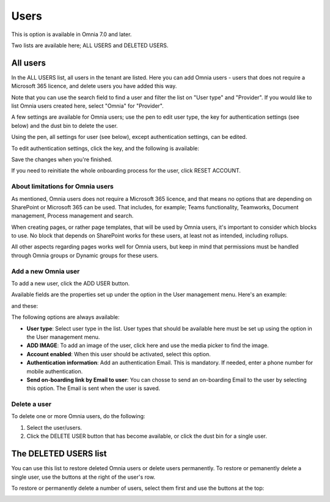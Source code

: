 Users
=============================================

This is option is available in Omnia 7.0 and later.

Two lists are available here; ALL USERS and DELETED USERS.

.. image:: user-management-users-list-new.png

All users
************
In the ALL USERS list, all users in the tenant are listed. Here you can add Omnia users - users that does not require a Microsoft 365 licence, and delete users you have added this way.

Note that you can use the search field to find a user and filter the list on "User type" and "Provider". If you would like to list Omnia users created here, select "Omnia" for "Provider".

.. image:: user-management-users-list-omnia-new.png

A few settings are available for Omnia users; use the pen to edit user type, the key for authentication settings (see below) and the dust bin to delete the user.

.. image:: user-management-users-list-omnia-options-new.png

Using the pen, all settings for user (see below), except authentication settings, can be edited.

To edit authentication settings, click the key, and the following is available:

.. image:: user-management-users-list-omnia-options-key.png

Save the changes when you're finished.

If you need to reinitiate the whole onboarding process for the user, click RESET ACCOUNT.

About limitations for Omnia users
-----------------------------------
As mentioned, Omnia users does not require a Microsoft 365 licence, and that means no options that are depending on SharePoint or Microsoft 365 can be used. That includes, for example; Teams functionality, Teamworks, Document management, Process management and search.  

When creating pages, or rather page templates, that will be used by Omnia users, it's important to consider which blocks to use. No block that depends on SharePoint works for these users, at least not as intended, including rollups.

All other aspects regarding pages works well for Omnia users, but keep in mind that permissions must be handled through Omnia groups or Dynamic groups for these users.

Add a new Omnia user
-----------------------------
To add a new user, click the ADD USER button.

.. image:: user-management-users-add-button-new.png

Available fields are the properties set up under the option in the User management menu. Here's an example:

.. image:: user-management-users-settings-1.png

and these:

.. image:: user-management-users-settings-2.png

The following options are always available:

+ **User type**: Select user type in the list. User types that should be available here must be set up using the option in the User management menu.
+ **ADD IMAGE**: To add an image of the user, click here and use the media picker to find the image.
+ **Account enabled**: When this user should be activated, select this option.
+ **Authentication information**: Add an authentication Email. This is mandatory. If needed, enter a  phone number for mobile authentication.
+ **Send on-boarding link by Email to user**: You can chosse to send an on-boarding Email to the user by selecting this option. The Email is sent when the user is saved.

Delete a user
--------------
To delete one or more Omnia users, do the following:

1. Select the user/users.
2. Click the DELETE USER button that has become available, or click the dust bin for a single user.

.. image:: user-management-users-delete-new.png

The DELETED USERS list
***********************
You can use this list to restore deleted Omnia users or delete users permanently. To restore or pemanently delete a single user, use the buttons at the right of the user's row.

.. image:: user-management-users-delete-buttons-new.png

To restore or permanently delete a number of users, select them first and use the buttons at the top:

.. image:: user-management-users-delete-buttons-top-new.png

